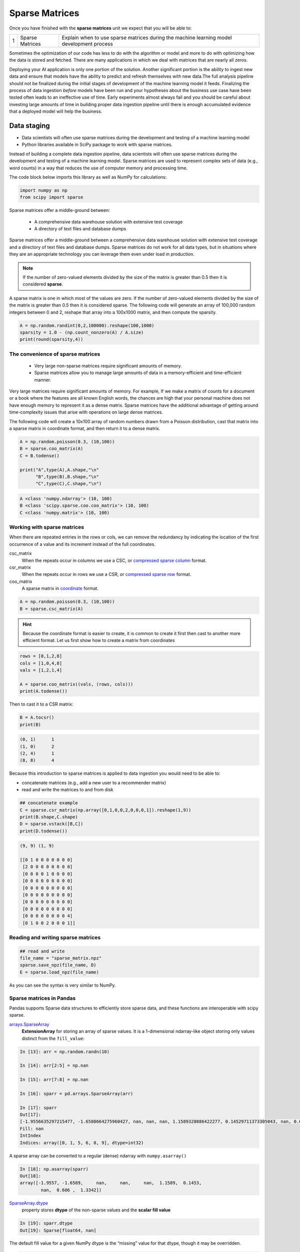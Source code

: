 .. galvanize, created by ARichards

******************
Sparse Matrices
******************

Once you have finished with the **sparse matrices** unit we expect that you will be able to:

+------+------------------------------+-------------------------------------------------------------------------------------------+
| 1    | Sparse Matrices              | Explain when to use sparse matrices during the machine learning model development process |
+------+------------------------------+-------------------------------------------------------------------------------------------+


Sometimes the optimization of our code has less to do with the algorithm or model and more to do with optimizing how
the data is stored and fetched.  There are many applications in which we deal with matrices that are nearly all zeros.

Deploying your AI application is only one portion of the solution.  Another significant portion is the ability
to ingest new data and ensure that models have the ability to predict and refresh themselves with new data.
​
The full analysis pipeline should not be finalized during the initial stages of development of the machine learning
model it feeds.  Finalizing the process of data ingestion *before* models have been run and your hypotheses about the
business use case have been tested often leads to an ineffective use of time. Early experiments almost always fail and
you should be careful about investing large amounts of time in building proper data ingestion pipeline until there is
enough accumulated evidence that a deployed model will help the business.


Data staging
--------------




* Data scientists will often use sparse matrices during the development and testing of a machine learning model
* Python libraries available in SciPy package to work with sparse matrices.

Instead of building a complete data ingestion pipeline, data scientists will often use sparse matrices during the
development and testing of a machine learning model. Sparse matrices are used to represent complex sets of data
(e.g., word counts) in a way that reduces the use of computer memory and processing time.

The code block below imports this library as well as NumPy for calculations:

.. code-block:: python

    import numpy as np
    from scipy import sparse


Sparse matrices offer a middle-ground between:

  * A comprehensive data warehouse solution with extensive test coverage
  * A directory of text files and database dumps

Sparse matrices offer a middle-ground between a comprehensive data warehouse solution with extensive test coverage and
a directory of text files and database dumps. Sparse matrices do not work for all data types, but in situations where
they are an appropriate technology you can leverage them even under load in production.

.. note::

    If the number of zero-valued elements divided by the size of the matrix is greater than 0.5 then it is considered
    **sparse**.

A sparse matrix is one in which most of the values are zero. If the number of zero-valued elements divided by the size
of the matrix is greater than 0.5 then it is considered sparse.  The following code will generate an array of 100,000
random integers between 0 and 2, reshape that array into a 100x1000 matrix, and then compute the sparsity.

.. code-block:: python

    A = np.random.randint(0,2,100000).reshape(100,1000)
    sparsity = 1.0 - (np.count_nonzero(A) / A.size)
    print(round(sparsity,4))

The convenience of sparse matrices
=====================================

  * Very large non-sparse matrices require significant amounts of memory.
  * Sparse matrices allow you to manage large amounts of data in a memory-efficient and time-efficient manner.

Very large matrices require significant amounts of memory. For example, If we make a matrix of counts for a document or
a book where the features are all known English words, the chances are high that your personal machine does not have
enough memory to represent it as a dense matrix. Sparse matrices have the additional advantage of getting around
time-complexity issues that arise with operations on large dense matrices.

The following code will create a 10x100 array of random numbers drawn from a Poisson distribution, cast that
matrix into a sparse matrix in coordinate format, and then return it to a dense matrix.

.. code-block:: python

    A = np.random.poisson(0.3, (10,100))
    B = sparse.coo_matrix(A)
    C = B.todense()

    print("A",type(A),A.shape,"\n"
          "B",type(B),B.shape,"\n"
          "C",type(C),C.shape,"\n")

.. code-block:: none

    A <class 'numpy.ndarray'> (10, 100)
    B <class 'scipy.sparse.coo.coo_matrix'> (10, 100)
    C <class 'numpy.matrix'> (10, 100)



Working with sparse matrices
===============================
When there are repeated entries in the rows or cols, we can remove the redundancy by indicating the location of the
first occurrence of a value and its increment instead of the full coordinates.

csc_matrix
 When the repeats occur in columns we use a CSC, or
 `compressed sparse column <https://docs.scipy.org/doc/scipy/reference/generated/scipy.sparse.csc_matrix.html#scipy.sparse.csc_matrix/>`_ format.

csr_matrix
 When the repeats occur in rows we use a CSR, or
 `compressed sparse row <https://docs.scipy.org/doc/scipy/reference/generated/scipy.sparse.csr_matrix.html#scipy.sparse.csr_matrix/>`_ format.

coo_matrix
 A sparse matrix in `coordinate <https://docs.scipy.org/doc/scipy/reference/generated/scipy.sparse.coo_matrix.html#scipy.sparse.coo_matrix/>`_ format.

.. code-block:: python

    A = np.random.poisson(0.3, (10,100))
    B = sparse.csc_matrix(A)

.. hint::

    Because the coordinate format is easier to create, it is common to create it first then cast to another more
    efficient format. Let us first show how to create a matrix from coordinates

.. code-block:: python

    rows = [0,1,2,8]
    cols = [1,0,4,8]
    vals = [1,2,1,4]

    A = sparse.coo_matrix((vals, (rows, cols)))
    print(A.todense())

Then to cast it to a CSR matrix:

.. code-block:: python

    B = A.tocsr()
    print(B)

.. code-block:: none

    (0, 1)	1
    (1, 0)	2
    (2, 4)	1
    (8, 8)	4


Because this introduction to sparse matrices is applied to data ingestion you would need to be able to:

* concatenate matrices (e.g., add a new user to a recommender matrix)
* read and write the matrices to and from disk


.. code-block:: python

    ## concatenate example
    C = sparse.csr_matrix(np.array([0,1,0,0,2,0,0,0,1]).reshape(1,9))
    print(B.shape,C.shape)
    D = sparse.vstack([B,C])
    print(D.todense())

.. code-block:: python

    (9, 9) (1, 9)

    [[0 1 0 0 0 0 0 0 0]
     [2 0 0 0 0 0 0 0 0]
     [0 0 0 0 1 0 0 0 0]
     [0 0 0 0 0 0 0 0 0]
     [0 0 0 0 0 0 0 0 0]
     [0 0 0 0 0 0 0 0 0]
     [0 0 0 0 0 0 0 0 0]
     [0 0 0 0 0 0 0 0 0]
     [0 0 0 0 0 0 0 0 4]
     [0 1 0 0 2 0 0 0 1]]

Reading and writing sparse matrices
=====================================


.. code-block:: python

    ## read and write
    file_name = "sparse_matrix.npz"
    sparse.save_npz(file_name, D)
    E = sparse.load_npz(file_name)

As you can see the syntax is very similar to NumPy.

Sparse matrices in Pandas
=====================================
Pandas supports Sparse data structures to efficiently store sparse data, and these functions are interoperable with scipy sparse. 

`arrays.SparseArray <https://pandas.pydata.org/pandas-docs/stable/reference/api/pandas.arrays.SparseArray.html#pandas.arrays.SparseArray>`_
 **ExtensionArray** for storing an array of sparse values. It is a 1-dimensional ndarray-like object storing only values distinct from the ``fill_value``:

.. code-block:: python

    In [13]: arr = np.random.randn(10)

    In [14]: arr[2:5] = np.nan

    In [15]: arr[7:8] = np.nan

    In [16]: sparr = pd.arrays.SparseArray(arr)

    In [17]: sparr
    Out[17]: 
    [-1.9556635297215477, -1.6588664275960427, nan, nan, nan, 1.1589328886422277, 0.14529711373305043, nan, 0.6060271905134522, 1.3342113401317768]
    Fill: nan
    IntIndex
    Indices: array([0, 1, 5, 6, 8, 9], dtype=int32)

A sparse array can be converted to a regular (dense) ndarray with ``numpy.asarray()``

.. code-block:: python

    In [18]: np.asarray(sparr)
    Out[18]: 
    array([-1.9557, -1.6589,     nan,     nan,     nan,  1.1589,  0.1453,
            nan,  0.606 ,  1.3342])

`SparseArray.dtype <https://pandas.pydata.org/pandas-docs/stable/reference/api/pandas.SparseDtype.html#pandas.SparseDtype>`_
 property stores **dtype** of the non-sparse values and the **scalar fill value**

.. code-block:: python

    In [19]: sparr.dtype
    Out[19]: Sparse[float64, nan]

The default fill value for a given NumPy dtype is the “missing” value for that dtype, though it may be overridden.

.. code-block:: python

    In [21]: pd.SparseDtype(np.dtype('datetime64[ns]'),
    ....:                fill_value=pd.Timestamp('2017-01-01'))
    ....: 
    Out[21]: Sparse[datetime64[ns], 2017-01-01 00:00:00]

The string alias ``'Sparse[dtype]'`` may be used to specify a sparse dtype in many places

.. code-block:: python

    In [22]: pd.array([1, 0, 0, 2], dtype='Sparse[int]')
    Out[22]: 
    [1, 0, 0, 2]
    Fill: 0
    IntIndex
    Indices: array([0, 3], dtype=int32)

`.sparse accessor <https://pandas.pydata.org/pandas-docs/stable/reference/frame.html#api-frame-sparse>`_
 Pandas provides a ``.sparse`` accessor, similar to ``.str`` for string data, ``.cat`` for categorical data, and ``.dt`` for datetime-like data. This namespace provides attributes and methods that are specific to sparse data.

.. code-block:: python

    In [23]: s = pd.Series([0, 0, 1, 2], dtype="Sparse[int]")

    In [24]: s.sparse.density
    Out[24]: 0.5

    In [25]: s.sparse.fill_value
    Out[25]: 0

This accessor is available only on data with SparseDtype, and on the **Series** or **DataFrame** class itself for creating a Series with sparse data from a scipy COO matrix with.

`Numpy ufuncs <https://docs.scipy.org/doc/numpy/reference/ufuncs.html>`_
 Sparse calculations let you apply NumPy ufuncs to ``SparseArray`` and get a ``SparseArray`` as a result.

.. code-block:: python

    In [26]: arr = pd.arrays.SparseArray([1., np.nan, np.nan, -2., np.nan])

    In [27]: np.abs(arr)
    Out[27]: 
    [1.0, nan, nan, 2.0, nan]
    Fill: nan
    IntIndex
    Indices: array([0, 3], dtype=int32)

The `ufunc` is also applied to ``fill_value``. This is needed to get the correct dense result.

.. code-block:: python

    In [28]: arr = pd.arrays.SparseArray([1., -1, -1, -2., -1], fill_value=-1)

    In [29]: np.abs(arr)
    Out[29]: 
    [1.0, 1, 1, 2.0, 1]
    Fill: 1
    IntIndex
    Indices: array([0, 3], dtype=int32)

    In [30]: np.abs(arr).to_dense()
    Out[30]: array([1., 1., 1., 2., 1.])


Additional resources:
=====================

* `SciPy docs for Sparse Matrices <https://docs.scipy.org/doc/scipy/reference/sparse.html>`_
* `Pandas docs for Sparse Matrices <https://pandas.pydata.org/pandas-docs/stable/user_guide/sparse.html>`_


.. admonition:: Assignment

    * download: `Assignment 1 <exercises/assignment-1.md>`_
